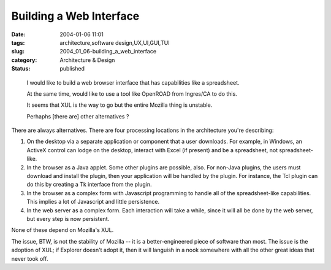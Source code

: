 Building a Web Interface
========================

:date: 2004-01-06 11:01
:tags: architecture,software design,UX,UI,GUI,TUI
:slug: 2004_01_06-building_a_web_interface
:category: Architecture & Design
:status: published





..

    I would like to build a web browser interface that has capabilities like a spreadsheet.
    
    At the same time, would like to use a tool like OpenROAD from Ingres/CA to do this.
    
    It seems that XUL is the way to go but the entire Mozilla thing is unstable.
    
    Perhaphs [there are] other alternatives ?



There are always
alternatives.  There are four processing locations in the architecture you're
describing:



1)  On the desktop via
    a separate application or component that a user downloads.  For example, in
    Windows, an ActiveX control can lodge on the desktop, interact with Excel (if
    present) and be a spreadsheet, not
    spreadsheet-like.



2)  In the
    browser as a Java applet.  Some other plugins are possible, also.  For non-Java
    plugins, the users must download and install the plugin, then your application
    will be handled by the plugin.  For instance, the Tcl plugin can do this by
    creating a Tk interface from the
    plugin.
    


3)  In the browser as a
    complex form with Javascript programming to handle all of the spreadsheet-like
    capabilities.  This implies a lot of Javascript and little
    persistence.
    


4)  In the web server
    as a complex form.  Each interaction will take a while, since it will all be
    done by the web server, but every step is now
    persistent.



None of these depend
on Mozilla's XUL.



The issue, BTW,
is not the stability of Mozilla -- it is a better-engineered piece of software
than most.  The issue is the adoption of XUL; if Explorer doesn't adopt it, then
it will languish in a nook somewhere with all the other great ideas that never
took off.








